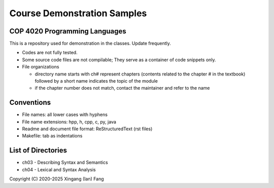 ****************************
Course Demonstration Samples
****************************

COP 4020 Programming Languages
==============================
This is a repository used for demonstration in the classes. Update frequently.

+ Codes are not fully tested.
+ Some source code files are not compilable; They serve as a container of code
  snippets only.
+ File organizations

  * directory name starts with ch# represent chapters (contents related to the
    chapter # in the textbook) followed by a short name indicates the topic of
    the module
  * if the chapter number does not match, contact the maintainer and refer to
    the name

Conventions
===========
+ File names: all lower cases with hyphens
+ File name extensions: hpp, h, cpp, c, py, java
+ Readme and document file format: ReStructuredText (rst files)
+ Makefile: tab as indentations

List of Directories
===================
+ ch03 - Describing Syntax and Semantics
+ ch04 - Lexical and Syntax Analysis

Copyright (C) 2020-2025 Xingang (Ian) Fang

